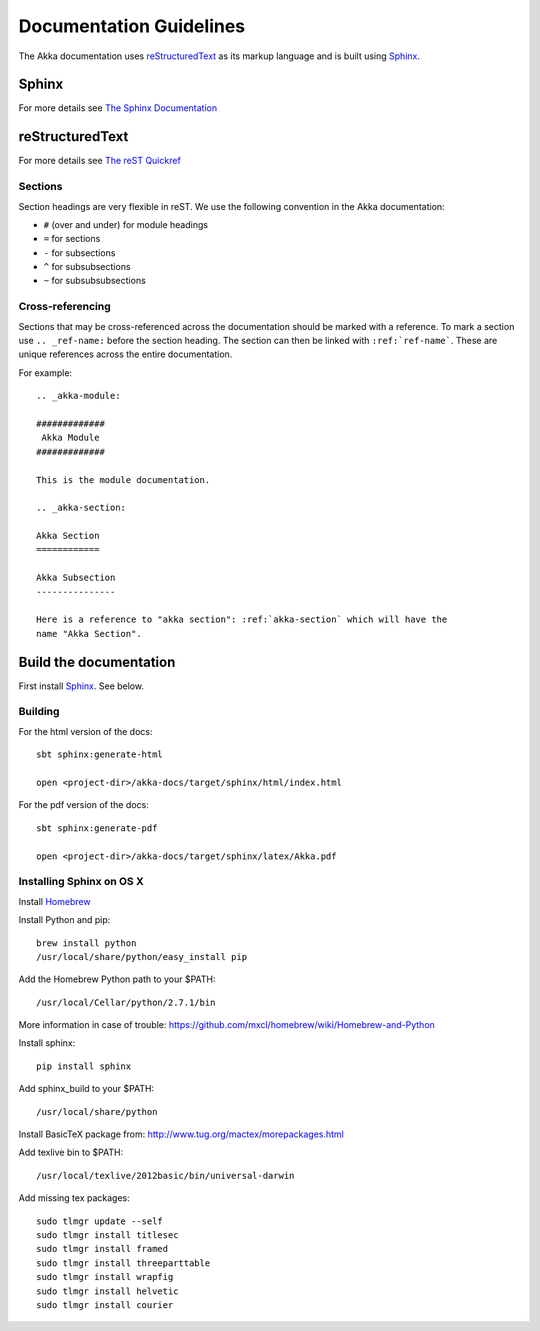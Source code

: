 
.. highlightlang:: rest

.. _documentation:

#########################
 Documentation Guidelines
#########################

The Akka documentation uses `reStructuredText`_ as its markup language and is
built using `Sphinx`_.

.. _reStructuredText: http://docutils.sourceforge.net/rst.html
.. _sphinx: http://sphinx.pocoo.org


Sphinx
======

For more details see `The Sphinx Documentation <http://sphinx.pocoo.org/contents.html>`_

reStructuredText
================

For more details see `The reST Quickref <http://docutils.sourceforge.net/docs/user/rst/quickref.html>`_

Sections
--------

Section headings are very flexible in reST. We use the following convention in
the Akka documentation:

* ``#`` (over and under) for module headings
* ``=`` for sections
* ``-`` for subsections
* ``^`` for subsubsections
* ``~`` for subsubsubsections


Cross-referencing
-----------------

Sections that may be cross-referenced across the documentation should be marked
with a reference. To mark a section use ``.. _ref-name:`` before the section
heading. The section can then be linked with ``:ref:`ref-name```. These are
unique references across the entire documentation.

For example::

  .. _akka-module:

  #############
   Akka Module
  #############

  This is the module documentation.

  .. _akka-section:

  Akka Section
  ============

  Akka Subsection
  ---------------

  Here is a reference to "akka section": :ref:`akka-section` which will have the
  name "Akka Section".

Build the documentation
=======================

First install `Sphinx`_. See below.

Building
--------

For the html version of the docs::

    sbt sphinx:generate-html

    open <project-dir>/akka-docs/target/sphinx/html/index.html

For the pdf version of the docs::

    sbt sphinx:generate-pdf

    open <project-dir>/akka-docs/target/sphinx/latex/Akka.pdf

Installing Sphinx on OS X
-------------------------

Install `Homebrew <https://github.com/mxcl/homebrew>`_

Install Python and pip:

::

  brew install python
  /usr/local/share/python/easy_install pip

Add the Homebrew Python path to your $PATH:

::

  /usr/local/Cellar/python/2.7.1/bin


More information in case of trouble:
https://github.com/mxcl/homebrew/wiki/Homebrew-and-Python

Install sphinx:

::

  pip install sphinx

Add sphinx_build to your $PATH:

::

  /usr/local/share/python

Install BasicTeX package from:
http://www.tug.org/mactex/morepackages.html

Add texlive bin to $PATH:

::

  /usr/local/texlive/2012basic/bin/universal-darwin

Add missing tex packages:

::

  sudo tlmgr update --self
  sudo tlmgr install titlesec
  sudo tlmgr install framed
  sudo tlmgr install threeparttable
  sudo tlmgr install wrapfig
  sudo tlmgr install helvetic
  sudo tlmgr install courier
